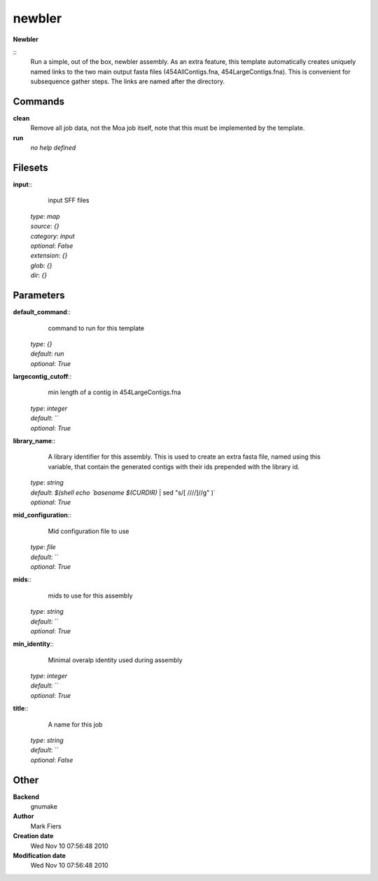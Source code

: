 newbler
------------------------------------------------

**Newbler**

::
    Run a simple, out of the box, newbler assembly. As an extra feature, this template automatically creates uniquely named links to the two main output fasta files (454AllContigs.fna, 454LargeContigs.fna). This is convenient for subsequence gather steps. The links are named after the directory.


Commands
~~~~~~~~

**clean**
  Remove all job data, not the Moa job itself, note that this must be implemented by the template.


**run**
  *no help defined*





Filesets
~~~~~~~~




**input**::
    input SFF files

  | *type*: `map`
  | *source*: `{}`
  | *category*: `input`
  | *optional*: `False`
  | *extension*: `{}`
  | *glob*: `{}`
  | *dir*: `{}`






Parameters
~~~~~~~~~~



**default_command**::
    command to run for this template

  | *type*: `{}`
  | *default*: `run`
  | *optional*: `True`



**largecontig_cutoff**::
    min length of a contig in 454LargeContigs.fna

  | *type*: `integer`
  | *default*: ``
  | *optional*: `True`



**library_name**::
    A library identifier for this assembly. This is used to create an extra fasta file, named using this variable, that contain the generated contigs with their ids prepended with the library id.

  | *type*: `string`
  | *default*: `$(shell echo `basename $(CURDIR)` | sed "s/[ \///\/]//g" )`
  | *optional*: `True`



**mid_configuration**::
    Mid configuration file to use

  | *type*: `file`
  | *default*: ``
  | *optional*: `True`



**mids**::
    mids to use for this assembly

  | *type*: `string`
  | *default*: ``
  | *optional*: `True`



**min_identity**::
    Minimal overalp identity used during assembly

  | *type*: `integer`
  | *default*: ``
  | *optional*: `True`



**title**::
    A name for this job

  | *type*: `string`
  | *default*: ``
  | *optional*: `False`



Other
~~~~~

**Backend**
  gnumake
**Author**
  Mark Fiers
**Creation date**
  Wed Nov 10 07:56:48 2010
**Modification date**
  Wed Nov 10 07:56:48 2010



